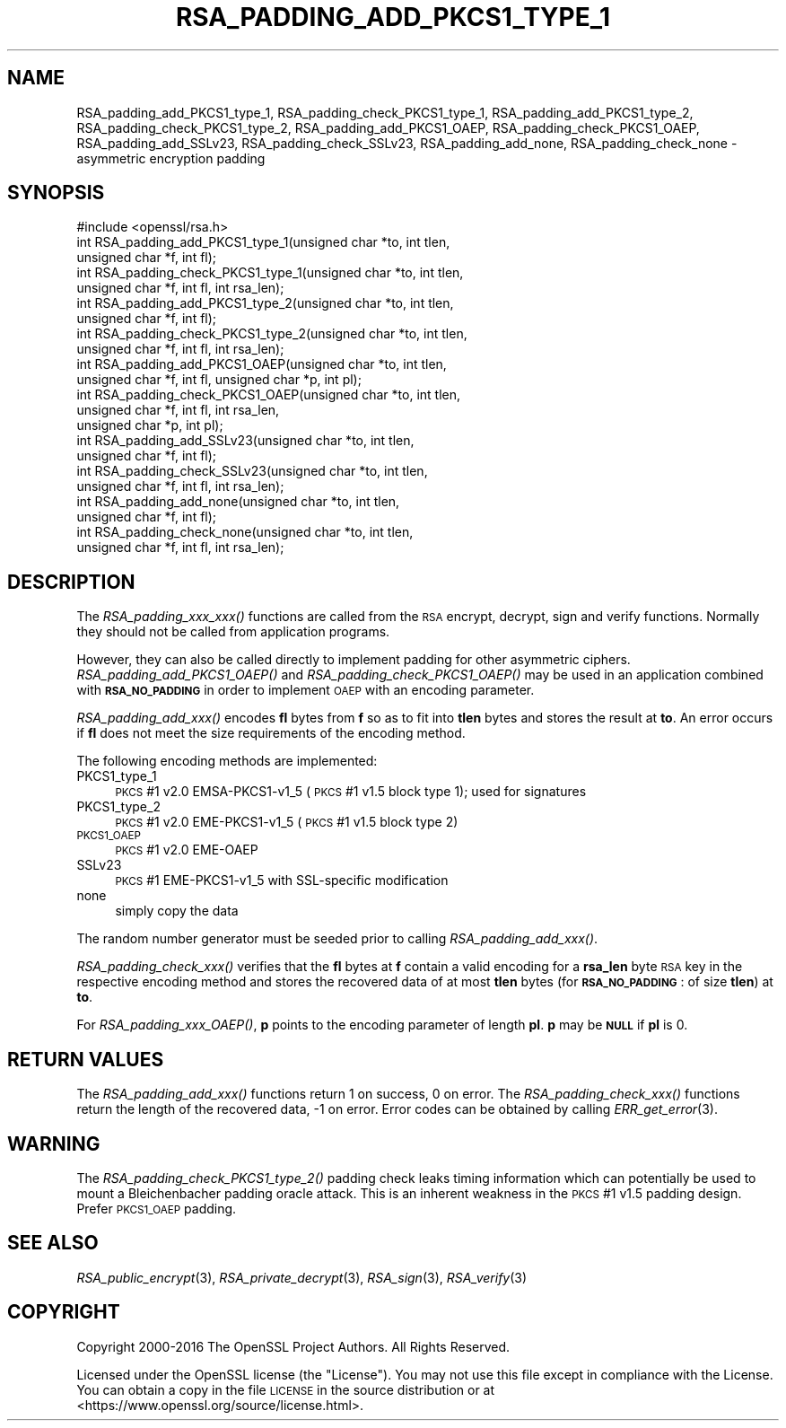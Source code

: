 .\" Automatically generated by Pod::Man 2.27 (Pod::Simple 3.28)
.\"
.\" Standard preamble:
.\" ========================================================================
.de Sp \" Vertical space (when we can't use .PP)
.if t .sp .5v
.if n .sp
..
.de Vb \" Begin verbatim text
.ft CW
.nf
.ne \\$1
..
.de Ve \" End verbatim text
.ft R
.fi
..
.\" Set up some character translations and predefined strings.  \*(-- will
.\" give an unbreakable dash, \*(PI will give pi, \*(L" will give a left
.\" double quote, and \*(R" will give a right double quote.  \*(C+ will
.\" give a nicer C++.  Capital omega is used to do unbreakable dashes and
.\" therefore won't be available.  \*(C` and \*(C' expand to `' in nroff,
.\" nothing in troff, for use with C<>.
.tr \(*W-
.ds C+ C\v'-.1v'\h'-1p'\s-2+\h'-1p'+\s0\v'.1v'\h'-1p'
.ie n \{\
.    ds -- \(*W-
.    ds PI pi
.    if (\n(.H=4u)&(1m=24u) .ds -- \(*W\h'-12u'\(*W\h'-12u'-\" diablo 10 pitch
.    if (\n(.H=4u)&(1m=20u) .ds -- \(*W\h'-12u'\(*W\h'-8u'-\"  diablo 12 pitch
.    ds L" ""
.    ds R" ""
.    ds C` ""
.    ds C' ""
'br\}
.el\{\
.    ds -- \|\(em\|
.    ds PI \(*p
.    ds L" ``
.    ds R" ''
.    ds C`
.    ds C'
'br\}
.\"
.\" Escape single quotes in literal strings from groff's Unicode transform.
.ie \n(.g .ds Aq \(aq
.el       .ds Aq '
.\"
.\" If the F register is turned on, we'll generate index entries on stderr for
.\" titles (.TH), headers (.SH), subsections (.SS), items (.Ip), and index
.\" entries marked with X<> in POD.  Of course, you'll have to process the
.\" output yourself in some meaningful fashion.
.\"
.\" Avoid warning from groff about undefined register 'F'.
.de IX
..
.nr rF 0
.if \n(.g .if rF .nr rF 1
.if (\n(rF:(\n(.g==0)) \{
.    if \nF \{
.        de IX
.        tm Index:\\$1\t\\n%\t"\\$2"
..
.        if !\nF==2 \{
.            nr % 0
.            nr F 2
.        \}
.    \}
.\}
.rr rF
.\"
.\" Accent mark definitions (@(#)ms.acc 1.5 88/02/08 SMI; from UCB 4.2).
.\" Fear.  Run.  Save yourself.  No user-serviceable parts.
.    \" fudge factors for nroff and troff
.if n \{\
.    ds #H 0
.    ds #V .8m
.    ds #F .3m
.    ds #[ \f1
.    ds #] \fP
.\}
.if t \{\
.    ds #H ((1u-(\\\\n(.fu%2u))*.13m)
.    ds #V .6m
.    ds #F 0
.    ds #[ \&
.    ds #] \&
.\}
.    \" simple accents for nroff and troff
.if n \{\
.    ds ' \&
.    ds ` \&
.    ds ^ \&
.    ds , \&
.    ds ~ ~
.    ds /
.\}
.if t \{\
.    ds ' \\k:\h'-(\\n(.wu*8/10-\*(#H)'\'\h"|\\n:u"
.    ds ` \\k:\h'-(\\n(.wu*8/10-\*(#H)'\`\h'|\\n:u'
.    ds ^ \\k:\h'-(\\n(.wu*10/11-\*(#H)'^\h'|\\n:u'
.    ds , \\k:\h'-(\\n(.wu*8/10)',\h'|\\n:u'
.    ds ~ \\k:\h'-(\\n(.wu-\*(#H-.1m)'~\h'|\\n:u'
.    ds / \\k:\h'-(\\n(.wu*8/10-\*(#H)'\z\(sl\h'|\\n:u'
.\}
.    \" troff and (daisy-wheel) nroff accents
.ds : \\k:\h'-(\\n(.wu*8/10-\*(#H+.1m+\*(#F)'\v'-\*(#V'\z.\h'.2m+\*(#F'.\h'|\\n:u'\v'\*(#V'
.ds 8 \h'\*(#H'\(*b\h'-\*(#H'
.ds o \\k:\h'-(\\n(.wu+\w'\(de'u-\*(#H)/2u'\v'-.3n'\*(#[\z\(de\v'.3n'\h'|\\n:u'\*(#]
.ds d- \h'\*(#H'\(pd\h'-\w'~'u'\v'-.25m'\f2\(hy\fP\v'.25m'\h'-\*(#H'
.ds D- D\\k:\h'-\w'D'u'\v'-.11m'\z\(hy\v'.11m'\h'|\\n:u'
.ds th \*(#[\v'.3m'\s+1I\s-1\v'-.3m'\h'-(\w'I'u*2/3)'\s-1o\s+1\*(#]
.ds Th \*(#[\s+2I\s-2\h'-\w'I'u*3/5'\v'-.3m'o\v'.3m'\*(#]
.ds ae a\h'-(\w'a'u*4/10)'e
.ds Ae A\h'-(\w'A'u*4/10)'E
.    \" corrections for vroff
.if v .ds ~ \\k:\h'-(\\n(.wu*9/10-\*(#H)'\s-2\u~\d\s+2\h'|\\n:u'
.if v .ds ^ \\k:\h'-(\\n(.wu*10/11-\*(#H)'\v'-.4m'^\v'.4m'\h'|\\n:u'
.    \" for low resolution devices (crt and lpr)
.if \n(.H>23 .if \n(.V>19 \
\{\
.    ds : e
.    ds 8 ss
.    ds o a
.    ds d- d\h'-1'\(ga
.    ds D- D\h'-1'\(hy
.    ds th \o'bp'
.    ds Th \o'LP'
.    ds ae ae
.    ds Ae AE
.\}
.rm #[ #] #H #V #F C
.\" ========================================================================
.\"
.IX Title "RSA_PADDING_ADD_PKCS1_TYPE_1 3"
.TH RSA_PADDING_ADD_PKCS1_TYPE_1 3 "2018-04-17" "1.1.1-pre5-dev" "OpenSSL"
.\" For nroff, turn off justification.  Always turn off hyphenation; it makes
.\" way too many mistakes in technical documents.
.if n .ad l
.nh
.SH "NAME"
RSA_padding_add_PKCS1_type_1, RSA_padding_check_PKCS1_type_1,
RSA_padding_add_PKCS1_type_2, RSA_padding_check_PKCS1_type_2,
RSA_padding_add_PKCS1_OAEP, RSA_padding_check_PKCS1_OAEP,
RSA_padding_add_SSLv23, RSA_padding_check_SSLv23,
RSA_padding_add_none, RSA_padding_check_none \- asymmetric encryption
padding
.SH "SYNOPSIS"
.IX Header "SYNOPSIS"
.Vb 1
\& #include <openssl/rsa.h>
\&
\& int RSA_padding_add_PKCS1_type_1(unsigned char *to, int tlen,
\&                                  unsigned char *f, int fl);
\&
\& int RSA_padding_check_PKCS1_type_1(unsigned char *to, int tlen,
\&                                    unsigned char *f, int fl, int rsa_len);
\&
\& int RSA_padding_add_PKCS1_type_2(unsigned char *to, int tlen,
\&                                  unsigned char *f, int fl);
\&
\& int RSA_padding_check_PKCS1_type_2(unsigned char *to, int tlen,
\&                                    unsigned char *f, int fl, int rsa_len);
\&
\& int RSA_padding_add_PKCS1_OAEP(unsigned char *to, int tlen,
\&                                unsigned char *f, int fl, unsigned char *p, int pl);
\&
\& int RSA_padding_check_PKCS1_OAEP(unsigned char *to, int tlen,
\&                                  unsigned char *f, int fl, int rsa_len,
\&                                  unsigned char *p, int pl);
\&
\& int RSA_padding_add_SSLv23(unsigned char *to, int tlen,
\&                            unsigned char *f, int fl);
\&
\& int RSA_padding_check_SSLv23(unsigned char *to, int tlen,
\&                              unsigned char *f, int fl, int rsa_len);
\&
\& int RSA_padding_add_none(unsigned char *to, int tlen,
\&                          unsigned char *f, int fl);
\&
\& int RSA_padding_check_none(unsigned char *to, int tlen,
\&                            unsigned char *f, int fl, int rsa_len);
.Ve
.SH "DESCRIPTION"
.IX Header "DESCRIPTION"
The \fIRSA_padding_xxx_xxx()\fR functions are called from the \s-1RSA\s0 encrypt,
decrypt, sign and verify functions. Normally they should not be called
from application programs.
.PP
However, they can also be called directly to implement padding for other
asymmetric ciphers. \fIRSA_padding_add_PKCS1_OAEP()\fR and
\&\fIRSA_padding_check_PKCS1_OAEP()\fR may be used in an application combined
with \fB\s-1RSA_NO_PADDING\s0\fR in order to implement \s-1OAEP\s0 with an encoding
parameter.
.PP
\&\fIRSA_padding_add_xxx()\fR encodes \fBfl\fR bytes from \fBf\fR so as to fit into
\&\fBtlen\fR bytes and stores the result at \fBto\fR. An error occurs if \fBfl\fR
does not meet the size requirements of the encoding method.
.PP
The following encoding methods are implemented:
.IP "PKCS1_type_1" 4
.IX Item "PKCS1_type_1"
\&\s-1PKCS\s0 #1 v2.0 EMSA\-PKCS1\-v1_5 (\s-1PKCS\s0 #1 v1.5 block type 1); used for signatures
.IP "PKCS1_type_2" 4
.IX Item "PKCS1_type_2"
\&\s-1PKCS\s0 #1 v2.0 EME\-PKCS1\-v1_5 (\s-1PKCS\s0 #1 v1.5 block type 2)
.IP "\s-1PKCS1_OAEP\s0" 4
.IX Item "PKCS1_OAEP"
\&\s-1PKCS\s0 #1 v2.0 EME-OAEP
.IP "SSLv23" 4
.IX Item "SSLv23"
\&\s-1PKCS\s0 #1 EME\-PKCS1\-v1_5 with SSL-specific modification
.IP "none" 4
.IX Item "none"
simply copy the data
.PP
The random number generator must be seeded prior to calling
\&\fIRSA_padding_add_xxx()\fR.
.PP
\&\fIRSA_padding_check_xxx()\fR verifies that the \fBfl\fR bytes at \fBf\fR contain
a valid encoding for a \fBrsa_len\fR byte \s-1RSA\s0 key in the respective
encoding method and stores the recovered data of at most \fBtlen\fR bytes
(for \fB\s-1RSA_NO_PADDING\s0\fR: of size \fBtlen\fR)
at \fBto\fR.
.PP
For \fIRSA_padding_xxx_OAEP()\fR, \fBp\fR points to the encoding parameter
of length \fBpl\fR. \fBp\fR may be \fB\s-1NULL\s0\fR if \fBpl\fR is 0.
.SH "RETURN VALUES"
.IX Header "RETURN VALUES"
The \fIRSA_padding_add_xxx()\fR functions return 1 on success, 0 on error.
The \fIRSA_padding_check_xxx()\fR functions return the length of the
recovered data, \-1 on error. Error codes can be obtained by calling
\&\fIERR_get_error\fR\|(3).
.SH "WARNING"
.IX Header "WARNING"
The \fIRSA_padding_check_PKCS1_type_2()\fR padding check leaks timing
information which can potentially be used to mount a Bleichenbacher
padding oracle attack. This is an inherent weakness in the \s-1PKCS\s0 #1
v1.5 padding design. Prefer \s-1PKCS1_OAEP\s0 padding.
.SH "SEE ALSO"
.IX Header "SEE ALSO"
\&\fIRSA_public_encrypt\fR\|(3),
\&\fIRSA_private_decrypt\fR\|(3),
\&\fIRSA_sign\fR\|(3), \fIRSA_verify\fR\|(3)
.SH "COPYRIGHT"
.IX Header "COPYRIGHT"
Copyright 2000\-2016 The OpenSSL Project Authors. All Rights Reserved.
.PP
Licensed under the OpenSSL license (the \*(L"License\*(R").  You may not use
this file except in compliance with the License.  You can obtain a copy
in the file \s-1LICENSE\s0 in the source distribution or at
<https://www.openssl.org/source/license.html>.
